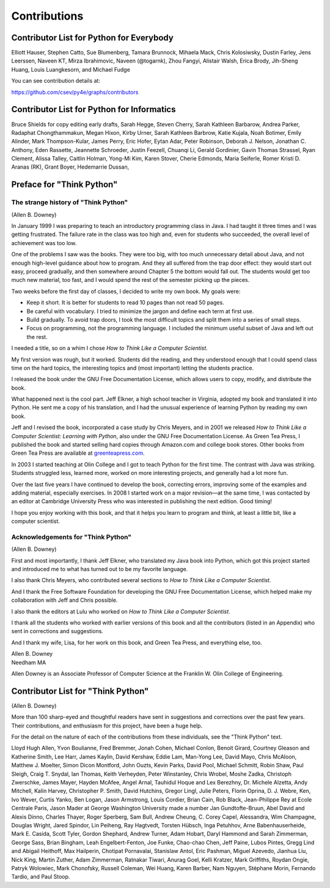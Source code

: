 .. role:: raw-latex(raw)
   :format: latex
..

Contributions
=============

Contributor List for Python for Everybody
-----------------------------------------

Elliott Hauser, Stephen Catto, Sue Blumenberg, Tamara Brunnock, Mihaela
Mack, Chris Kolosiwsky, Dustin Farley, Jens Leerssen, Naveen KT, Mirza
Ibrahimovic, Naveen (@togarnk), Zhou Fangyi, Alistair Walsh, Erica
Brody, Jih-Sheng Huang, Louis Luangkesorn, and Michael Fudge

You can see contribution details at:

https://github.com/csev/py4e/graphs/contributors

Contributor List for Python for Informatics
-------------------------------------------

Bruce Shields for copy editing early drafts, Sarah Hegge, Steven Cherry,
Sarah Kathleen Barbarow, Andrea Parker, Radaphat Chongthammakun, Megan
Hixon, Kirby Urner, Sarah Kathleen Barbrow, Katie Kujala, Noah Botimer,
Emily Alinder, Mark Thompson-Kular, James Perry, Eric Hofer, Eytan Adar,
Peter Robinson, Deborah J. Nelson, Jonathan C. Anthony, Eden Rassette,
Jeannette Schroeder, Justin Feezell, Chuanqi Li, Gerald Gordinier, Gavin
Thomas Strassel, Ryan Clement, Alissa Talley, Caitlin Holman, Yong-Mi
Kim, Karen Stover, Cherie Edmonds, Maria Seiferle, Romer Kristi D.
Aranas (RK), Grant Boyer, Hedemarrie Dussan,

Preface for "Think Python"
--------------------------

The strange history of "Think Python"
~~~~~~~~~~~~~~~~~~~~~~~~~~~~~~~~~~~~~

(Allen B. Downey)

In January 1999 I was preparing to teach an introductory programming
class in Java. I had taught it three times and I was getting frustrated.
The failure rate in the class was too high and, even for students who
succeeded, the overall level of achievement was too low.

One of the problems I saw was the books. They were too big, with too
much unnecessary detail about Java, and not enough high-level guidance
about how to program. And they all suffered from the trap door effect:
they would start out easy, proceed gradually, and then somewhere around
Chapter 5 the bottom would fall out. The students would get too much new
material, too fast, and I would spend the rest of the semester picking
up the pieces.

Two weeks before the first day of classes, I decided to write my own
book. My goals were:

-  Keep it short. It is better for students to read 10 pages than not
   read 50 pages.

-  Be careful with vocabulary. I tried to minimize the jargon and define
   each term at first use.

-  Build gradually. To avoid trap doors, I took the most difficult
   topics and split them into a series of small steps.

-  Focus on programming, not the programming language. I included the
   minimum useful subset of Java and left out the rest.

I needed a title, so on a whim I chose *How to Think Like a Computer
Scientist*.

My first version was rough, but it worked. Students did the reading, and
they understood enough that I could spend class time on the hard topics,
the interesting topics and (most important) letting the students
practice.

I released the book under the GNU Free Documentation License, which
allows users to copy, modify, and distribute the book.


.. index:: GNU Free Documentation License

.. index:: Free Documentation License, GNU

What happened next is the cool part. Jeff Elkner, a high school teacher
in Virginia, adopted my book and translated it into Python. He sent me a
copy of his translation, and I had the unusual experience of learning
Python by reading my own book.

Jeff and I revised the book, incorporated a case study by Chris Meyers,
and in 2001 we released *How to Think Like a Computer Scientist:
Learning with Python*, also under the GNU Free Documentation License. As
Green Tea Press, I published the book and started selling hard copies
through Amazon.com and college book stores. Other books from Green Tea
Press are available at `greenteapress.com <greenteapress.com>`__.

In 2003 I started teaching at Olin College and I got to teach Python for
the first time. The contrast with Java was striking. Students struggled
less, learned more, worked on more interesting projects, and generally
had a lot more fun.

Over the last five years I have continued to develop the book,
correcting errors, improving some of the examples and adding material,
especially exercises. In 2008 I started work on a major revision—at the
same time, I was contacted by an editor at Cambridge University Press
who was interested in publishing the next edition. Good timing!

I hope you enjoy working with this book, and that it helps you learn to
program and think, at least a little bit, like a computer scientist.

Acknowledgements for "Think Python"
~~~~~~~~~~~~~~~~~~~~~~~~~~~~~~~~~~~

(Allen B. Downey)

First and most importantly, I thank Jeff Elkner, who translated my Java
book into Python, which got this project started and introduced me to
what has turned out to be my favorite language.

I also thank Chris Meyers, who contributed several sections to *How to
Think Like a Computer Scientist*.

And I thank the Free Software Foundation for developing the GNU Free
Documentation License, which helped make my collaboration with Jeff and
Chris possible.


.. index:: GNU Free Documentation License

.. index:: Free Documentation License, GNU

I also thank the editors at Lulu who worked on *How to Think Like a
Computer Scientist*.

I thank all the students who worked with earlier versions of this book
and all the contributors (listed in an Appendix) who sent in corrections
and suggestions.

And I thank my wife, Lisa, for her work on this book, and Green Tea
Press, and everything else, too.

| Allen B. Downey
| Needham MA

Allen Downey is an Associate Professor of Computer Science at the
Franklin W. Olin College of Engineering.

Contributor List for "Think Python"
-----------------------------------


.. index:: contributors

(Allen B. Downey)

More than 100 sharp-eyed and thoughtful readers have sent in suggestions
and corrections over the past few years. Their contributions, and
enthusiasm for this project, have been a huge help.

For the detail on the nature of each of the contributions from these
individuals, see the "Think Python" text.

Lloyd Hugh Allen, Yvon Boulianne, Fred Bremmer, Jonah Cohen, Michael
Conlon, Benoit Girard, Courtney Gleason and Katherine Smith, Lee Harr,
James Kaylin, David Kershaw, Eddie Lam, Man-Yong Lee, David Mayo, Chris
McAloon, Matthew J. Moelter, Simon Dicon Montford, John Ouzts, Kevin
Parks, David Pool, Michael Schmitt, Robin Shaw, Paul Sleigh, Craig T.
Snydal, Ian Thomas, Keith Verheyden, Peter Winstanley, Chris Wrobel,
Moshe Zadka, Christoph Zwerschke, James Mayer, Hayden McAfee, Angel
Arnal, Tauhidul Hoque and Lex Berezhny, Dr. Michele Alzetta, Andy
Mitchell, Kalin Harvey, Christopher P. Smith, David Hutchins, Gregor
Lingl, Julie Peters, Florin Oprina, D. J. Webre, Ken, Ivo Wever, Curtis
Yanko, Ben Logan, Jason Armstrong, Louis Cordier, Brian Cain, Rob Black,
Jean-Philippe Rey at Ecole Centrale Paris, Jason Mader at George
Washington University made a number Jan Gundtofte-Bruun, Abel David and
Alexis Dinno, Charles Thayer, Roger Sperberg, Sam Bull, Andrew Cheung,
C. Corey Capel, Alessandra, Wim Champagne, Douglas Wright, Jared
Spindor, Lin Peiheng, Ray Hagtvedt, Torsten Hübsch, Inga Petuhhov, Arne
Babenhauserheide, Mark E. Casida, Scott Tyler, Gordon Shephard, Andrew
Turner, Adam Hobart, Daryl Hammond and Sarah Zimmerman, George Sass,
Brian Bingham, Leah Engelbert-Fenton, Joe Funke, Chao-chao Chen, Jeff
Paine, Lubos Pintes, Gregg Lind and Abigail Heithoff, Max Hailperin,
Chotipat Pornavalai, Stanislaw Antol, Eric Pashman, Miguel Azevedo,
Jianhua Liu, Nick King, Martin Zuther, Adam Zimmerman, Ratnakar Tiwari,
Anurag Goel, Kelli Kratzer, Mark Griffiths, Roydan Ongie, Patryk
Wolowiec, Mark Chonofsky, Russell Coleman, Wei Huang, Karen Barber, Nam
Nguyen, Stéphane Morin, Fernando Tardio, and Paul Stoop.
